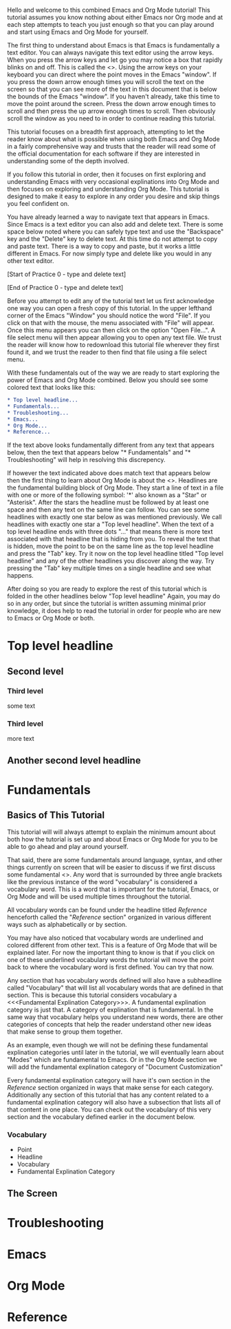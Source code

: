 #+STARTUP: overview

# The first line of this file, above ^^^, is a feature of "Org Mode"
# one of the pieces of software this tutorial attempts to explain.

# This document begins in earnest below this line.

Hello and welcome to this combined Emacs and Org Mode tutorial! This
tutorial assumes you know nothing about either Emacs nor Org mode and
at each step attempts to teach you just enough so that you can play
around and start using Emacs and Org Mode for yourself.

The first thing to understand about Emacs is that Emacs is
fundamentally a text editor. You can always navigate this text editor
using the arrow keys. When you press the arrow keys and let go you may
notice a box that rapidly blinks on and off. This is called the
<<<Point>>>. Using the arrow keys on your keyboard you can direct
where the point moves in the Emacs "window". If you press the down
arrow enough times you will scroll the text on the screen so that you
can see more of the text in this document that is below the bounds of
the Emacs "window". If you haven't already, take this time to move the
point around the screen. Press the down arrow enough times to scroll
and then press the up arrow enough times to scroll. Then obviously
scroll the window as you need to in order to continue reading this
tutorial.

This tutorial focuses on a breadth first approach, attempting to let
the reader know about what is possible when using both Emacs and Org
Mode in a fairly comprehensive way and trusts that the reader will
read some of the official documentation for each software if they are
interested in understanding some of the depth involved.

If you follow this tutorial in order, then it focuses on first
exploring and understanding Emacs with very occasional explinations
into Org Mode and then focuses on exploring and understanding Org
Mode. This tutorial is designed to make it easy to explore in any
order you desire and skip things you feel confident on.

You have already learned a way to navigate text that appears in
Emacs. Since Emacs is a text editor you can also add and delete
text. There is some space below noted where you can safely type text
and use the "Backspace" key and the "Delete" key to delete text. At
this time do not attempt to copy and paste text. There is a way to
copy and paste, but it works a little different in Emacs. For now
simply type and delete like you would in any other text editor.

[Start of Practice 0 - type and delete text]








[End of Practice 0 - type and delete text]

Before you attempt to edit any of the tutorial text let us first
acknowledge one way you can open a fresh copy of this tutorial. In the
upper lefthand corner of the Emacs "Window" you should notice the word
"File". If you click on that with the mouse, the menu associated with
"File" will appear. Once this menu appears you can then click on the
option "Open File...". A file select menu will then appear allowing
you to open any text file. We trust the reader will know how to
redownload this tutorial file wherever they first found it, and we
trust the reader to then find that file using a file select menu.

With these fundamentals out of the way we are ready to start exploring
the power of Emacs and Org Mode combined. Below you should see some
colored text that looks like this:

#+BEGIN_SRC org
* Top level headline...
* Fundamentals...
* Troubleshooting...
* Emacs...
* Org Mode...
* Reference...
#+END_SRC

If the text above looks fundamentally different from any text that
appears below, then the text that appears below "* Fundamentals" and
"* Troubleshooting" will help in resolving this discrepency.

If however the text indicated above does match text that appears below
then the first thing to learn about Org Mode is about the
<<<Headline>>>. Headlines are the fundamental building block of Org
Mode. They start a line of text in a file with one or more of the
following symbol: '*' also known as a "Star" or "Asterisk". After the
stars the headline must be followed by at least one space and then any
text on the same line can follow. You can see some headlines with
exactly one star below as was mentioned previously. We call headlines
with exactly one star a "Top level headline". When the text of a top
level headline ends with three dots "..." that means there is more
text associated with that headline that is hiding from you. To reveal
the text that is hidden, move the point to be on the same line as the
top level headline and press the "Tab" key. Try it now on the top
level headline titled "Top level headline" and any of the other
headlines you discover along the way. Try pressing the "Tab" key
multiple times on a single headline and see what happens.

After doing so you are ready to explore the rest of this tutorial
which is folded in the other headlines below "Top level headline"
Again, you may do so in any order, but since the tutorial is written
assuming minimal prior knowledge, it does help to read the tutorial in
order for people who are new to Emacs or Org Mode or both.

* Top level headline
** Second level
*** Third level
    some text
*** Third level
    more text
** Another second level headline
* Fundamentals
** Basics of This Tutorial
   This tutorial will will always attempt to explain the minimum
   amount about both how the tutorial is set up and about Emacs or Org
   Mode for you to be able to go ahead and play around yourself.

   That said, there are some fundamentals around language, syntax, and
   other things currently on screen that will be easier to discuss if
   we first discuss some fundamental <<<Vocabulary>>>. Any word that
   is surrounded by three angle brackets like the previous instance of
   the word "vocabulary" is considered a vocabulary word. This is a
   word that is important for the tutorial, Emacs, or Org Mode and
   will be used multiple times throughout the tutorial.

   All vocabulary words can be found under the headline titled
   [[Reference]] henceforth called the "[[Reference]] section" organized in
   various different ways such as alphabetically or by section.

   You may have also noticed that vocabulary words are underlined and
   colored different from other text. This is a feature of Org Mode
   that will be explained later. For now the important thing to know
   is that if you click on one of these underlined vocabulary words
   the tutorial will move the point back to where the vocabulary word
   is first defined. You can try that now.

   Any section that has vocabulary words defined will also have a
   subheadline called "Vocabulary" that will list all vocabulary words
   that are defined in that section. This is because this tutorial
   considers vocabulary a <<<Fundamental Explination Category>>>. A
   fundamental explination category is just that. A category of
   explination that is fundamental. In the same way that vocabulary
   helps you understand new words, there are other categories of
   concepts that help the reader understand other new ideas that make
   sense to group them together.

   As an example, even though we will not be defining these
   fundamental explination categories until later in the tutorial, we
   will eventually learn about "Modes" which are fundamental to
   Emacs. Or in the Org Mode section we will add the fundamental
   explination category of "Document Customization"

   Every fundamental explination category will have it's own section
   in the [[Reference]] section organized in ways that make sense for each
   category. Additionally any section of this tutorial that has any
   content related to a fundamental explination category will also
   have a subsection that lists all of that content in one place. You
   can check out the vocabulary of this very section and the
   vocabulary defined earlier in the document below.
*** Vocabulary
    - Point
    - Headline
    - Vocabulary
    - Fundamental Explination Category
** The Screen
* Troubleshooting
* Emacs
* Org Mode
* Reference
